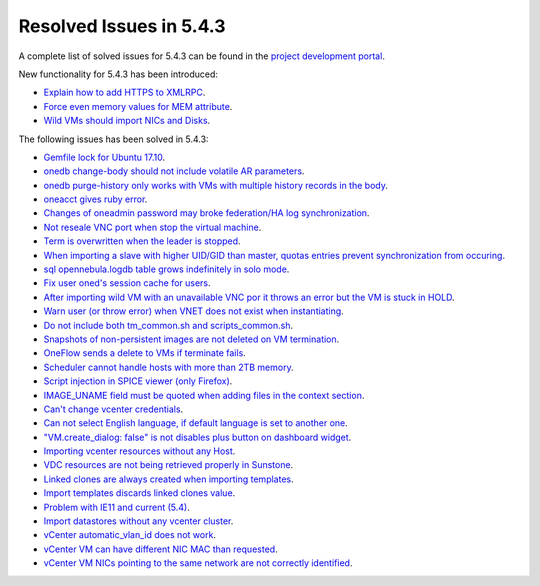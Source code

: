.. _resolved_issues_543:

Resolved Issues in 5.4.3
--------------------------------------------------------------------------------

A complete list of solved issues for 5.4.3 can be found in the `project development portal <https://dev.opennebula.org/projects/opennebula/issues?utf8=%E2%9C%93&set_filter=1&f%5B%5D=fixed_version_id&op%5Bfixed_version_id%5D=%3D&v%5Bfixed_version_id%5D%5B%5D=92&f%5B%5D=tracker_id&op%5Btracker_id%5D=%3D&v%5Btracker_id%5D%5B%5D=1&v%5Btracker_id%5D%5B%5D=2&v%5Btracker_id%5D%5B%5D=7&f%5B%5D=&c%5B%5D=tracker&c%5B%5D=status&c%5B%5D=priority&c%5B%5D=subject&c%5B%5D=assigned_to&c%5B%5D=updated_on&group_by=category>`__.

New functionality for 5.4.3 has been introduced:

- `Explain how to add HTTPS to XMLRPC <https://dev.opennebula.org/issues/5257>`__.
- `Force even memory values for MEM attribute <https://dev.opennebula.org/issues/4801>`__.
- `Wild VMs should import NICs and Disks <https://dev.opennebula.org/issues/5247>`__.

The following issues has been solved in 5.4.3:

- `Gemfile lock for Ubuntu 17.10 <https://dev.opennebula.org/issues/5517>`__.
- `onedb change-body should not include volatile AR parameters <https://dev.opennebula.org/issues/5492>`__.
- `onedb purge-history only works with VMs with multiple history records in the body <https://dev.opennebula.org/issues/5460>`__.
- `oneacct gives ruby error <https://dev.opennebula.org/issues/5455>`__.
- `Changes of oneadmin password may broke federation/HA log synchronization <https://dev.opennebula.org/issues/5496>`__.
- `Not reseale VNC port when stop the virtual machine <https://dev.opennebula.org/issues/5465>`__.
- `Term is overwritten when the leader is stopped <https://dev.opennebula.org/issues/5451>`__.
- `When importing a slave with higher UID/GID than master, quotas entries prevent synchronization from occuring <https://dev.opennebula.org/issues/5450>`__.
- `sql opennebula.logdb table grows indefinitely in solo mode <https://dev.opennebula.org/issues/5432>`__.
- `Fix user oned's session cache for users <https://dev.opennebula.org/issues/5425>`__.
- `After importing wild VM with an unavailable VNC por it throws an error but the VM is stuck in HOLD <https://dev.opennebula.org/issues/5356>`__.
- `Warn user (or throw error) when VNET does not exist when instantiating <https://dev.opennebula.org/issues/4967>`__.
- `Do not include both tm_common.sh and scripts_common.sh <https://dev.opennebula.org/issues/5329>`__.
- `Snapshots of non-persistent images are not deleted on VM termination <https://dev.opennebula.org/issues/5063>`__.
- `OneFlow sends a delete to VMs if terminate fails <https://dev.opennebula.org/issues/5397>`__.
- `Scheduler cannot handle hosts with more than 2TB memory <https://dev.opennebula.org/issues/5110>`__.
- `Script injection in SPICE viewer (only Firefox) <https://dev.opennebula.org/issues/5502>`__.
- `IMAGE_UNAME field must be quoted when adding files in the context section <https://dev.opennebula.org/issues/5500>`__.
- `Can't change vcenter credentials <https://dev.opennebula.org/issues/5480>`__.
- `Can not select English language, if default language is set to another one <https://dev.opennebula.org/issues/5478>`__.
- `"VM.create_dialog: false" is not disables plus button on dashboard widget <https://dev.opennebula.org/issues/5471>`__.
- `Importing vcenter resources without any Host <https://dev.opennebula.org/issues/5459>`__.
- `VDC resources are not being retrieved properly in Sunstone <https://dev.opennebula.org/issues/5447>`__.
- `Linked clones are always created when importing templates <https://dev.opennebula.org/issues/5429>`__.
- `Import templates discards linked clones value <https://dev.opennebula.org/issues/5416>`__.
- `Problem with IE11 and current (5.4) <https://dev.opennebula.org/issues/5311>`__.
- `Import datastores without any vcenter cluster <https://dev.opennebula.org/issues/5458>`__.
- `vCenter automatic_vlan_id does not work <https://dev.opennebula.org/issues/5418>`__.
- `vCenter VM can have different NIC MAC than requested <https://dev.opennebula.org/issues/5413>`__.
- `vCenter VM NICs pointing to the same network are not correctly identified <https://dev.opennebula.org/issues/5286>`__.
